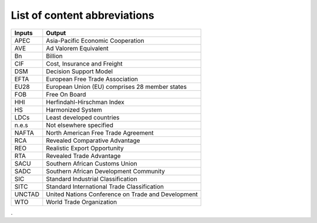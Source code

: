 List of content abbreviations
#############################

======      =====================================================
Inputs      Output
======      =====================================================
APEC        Asia-Pacific Economic Cooperation
AVE         Ad Valorem Equivalent
Bn		    Billion
CIF		    Cost, Insurance and Freight
DSM		    Decision Support Model
EFTA	    European Free Trade Association
EU28	    European Union (EU) comprises 28 member states
FOB		    Free On Board
HHI		    Herfindahl-Hirschman Index
HS		    Harmonized System
LDCs        Least developed countries
n.e.s       Not elsewhere specified
NAFTA       North American Free Trade Agreement
RCA         Revealed Comparative Advantage
REO         Realistic Export Opportunity
RTA         Revealed Trade Advantage
SACU        Southern African Customs Union
SADC        Southern African Development Community
SIC         Standard Industrial Classification
SITC        Standard International Trade Classification
UNCTAD      United Nations Conference on Trade and Development
WTO         World Trade Organization
======      =====================================================

.


